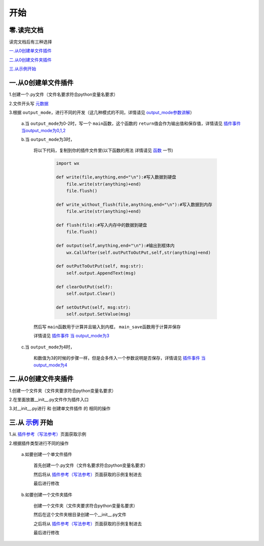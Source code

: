 开始
================

零.读完文档
-----------------
读完文档后有三种选择

`一.从0创建单文件插件`_

`二.从0创建文件夹插件`_

`三.从示例开始 <Start.html#id6>`_

一.从0创建单文件插件
----------------------------

1.创建一个.py文件（文件名要求符合python变量名要求）

2.文件开头写 `元数据 <Metadata.html>`_

3.根据 ``output_mode``\，进行不同的开发（这几种模式的不同，详情请见 `output_mode参数讲解 <Metadata.html#output-mode>`_\）

    a.当 ``output_mode``\为0-2时，写一个 ``main``\函数，这个函数的 ``return``\值会作为输出值和保存值，详情请见 `插件事件 当output_mode为0,1,2 <Events.html#output-mode0-1-2>`_

    b.当 ``output_mode``\为3时，

        将以下代码，复制到你的插件文件里(以下函数的用法 详情请见 `函数 <API/contents.html#id1>`__ 一节)

                .. code-block:: python

                        import wx

                        def write(file,anything,end="\n"):#写入数据到硬盘
                            file.write(str(anything)+end)
                            file.flush()

                        def write_without_flush(file,anything,end="\n"):#写入数据到内存
                            file.write(str(anything)+end)

                        def flush(file):#写入内存中的数据到硬盘
                            file.flush()

                        def output(self,anything,end="\n"):#输出到框体内
                            wx.CallAfter(self.outPutToOutPut,self,str(anything)+end)

                        def outPutToOutPut(self, msg:str):
                            self.output.AppendText(msg)

                        def clearOutPut(self):
                            self.output.Clear()

                        def setOutPut(self, msg:str):
                            self.output.SetValue(msg)


        然后写 ``main``\函数用于计算并且输入到内框， ``main_save``\函数用于计算并保存

        详情请见 `插件事件 当 output_mode为3 <Events.html#output-mode3>`_

    c.当 ``output_mode``\为4时，

        和数值为3的时候的步骤一样，但是会多传入一个参数说明是否保存，详情请见 `插件事件 当 output_mode为4 <Events.html#output-mode4>`_


二.从0创建文件夹插件
---------------------------------------

1.创建一个文件夹（文件夹要求符合python变量名要求）

2.在里面放置__init__.py文件作为插件入口

3.对__init__.py进行 和 创建单文件插件 的 相同的操作

三.从 `示例 <Example.html>`__ 开始
-------------------------------------------------------------------------------------------------------------------

1.从 `插件参考（写法参考） <Example.html>`__\页面获取示例

2.根据插件类型进行不同的操作

    a.如要创建一个单文件插件

        首先创建一个.py文件（文件名要求符合python变量名要求）

        然后将从 `插件参考（写法参考） <Example.html>`__\页面获取的示例复制进去

        最后进行修改

    b.如要创建一个文件夹插件

        创建一个文件夹（文件夹要求符合python变量名要求）

        然后在这个文件夹根目录创建一个__init__.py文件

        之后将从 `插件参考（写法参考） <Example.html>`__\页面获取的示例复制进去

        最后进行修改
